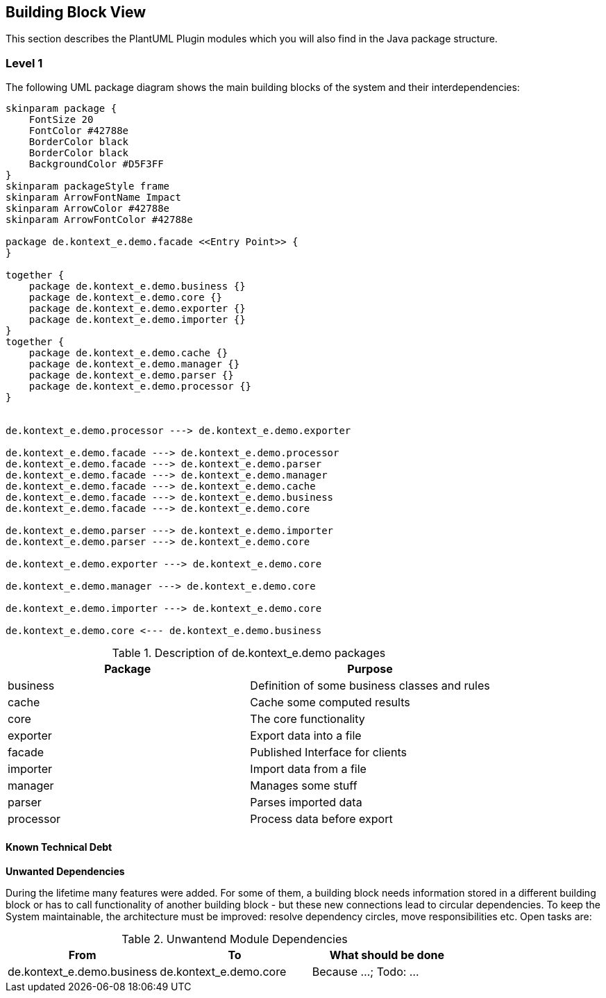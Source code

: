 [[section-building-block-view]]
== Building Block View

This section describes the PlantUML Plugin modules which you will also find in the
Java package structure.

=== Level 1

The following UML package diagram shows the main building blocks of the system and their interdependencies:

["plantuml","MainBuildingBlocks","png"]
-----
skinparam package {
    FontSize 20
    FontColor #42788e
    BorderColor black
    BorderColor black
    BackgroundColor #D5F3FF
}
skinparam packageStyle frame
skinparam ArrowFontName Impact
skinparam ArrowColor #42788e
skinparam ArrowFontColor #42788e

package de.kontext_e.demo.facade <<Entry Point>> {
}

together {
    package de.kontext_e.demo.business {}
    package de.kontext_e.demo.core {}
    package de.kontext_e.demo.exporter {}
    package de.kontext_e.demo.importer {}
}
together {
    package de.kontext_e.demo.cache {}
    package de.kontext_e.demo.manager {}
    package de.kontext_e.demo.parser {}
    package de.kontext_e.demo.processor {}
}


de.kontext_e.demo.processor ---> de.kontext_e.demo.exporter

de.kontext_e.demo.facade ---> de.kontext_e.demo.processor
de.kontext_e.demo.facade ---> de.kontext_e.demo.parser
de.kontext_e.demo.facade ---> de.kontext_e.demo.manager
de.kontext_e.demo.facade ---> de.kontext_e.demo.cache
de.kontext_e.demo.facade ---> de.kontext_e.demo.business
de.kontext_e.demo.facade ---> de.kontext_e.demo.core

de.kontext_e.demo.parser ---> de.kontext_e.demo.importer
de.kontext_e.demo.parser ---> de.kontext_e.demo.core

de.kontext_e.demo.exporter ---> de.kontext_e.demo.core

de.kontext_e.demo.manager ---> de.kontext_e.demo.core

de.kontext_e.demo.importer ---> de.kontext_e.demo.core

de.kontext_e.demo.core <--- de.kontext_e.demo.business

-----

.Description of de.kontext_e.demo packages
[options="header"]
|====
| Package       | Purpose
| business      | Definition of some business classes and rules
| cache         | Cache some computed results
| core          | The core functionality
| exporter      | Export data into a file
| facade        | Published Interface for clients
| importer      | Import data from a file
| manager       | Manages some stuff
| parser        | Parses imported data
| processor     | Process data before export
|====


==== Known Technical Debt

*Unwanted Dependencies*

During the lifetime many features were added. For some of them, a building block needs information stored in
a different building block or has to call functionality of another building block - but these new connections
lead to circular dependencies. To keep the System maintainable, the architecture must be improved:
resolve dependency circles, move responsibilities etc. Open tasks are:

.Unwantend Module Dependencies
[options="header"]
|===
| From                          | To                          | What should be done
| de.kontext_e.demo.business    | de.kontext_e.demo.core      | Because ...; Todo: ...
|===

